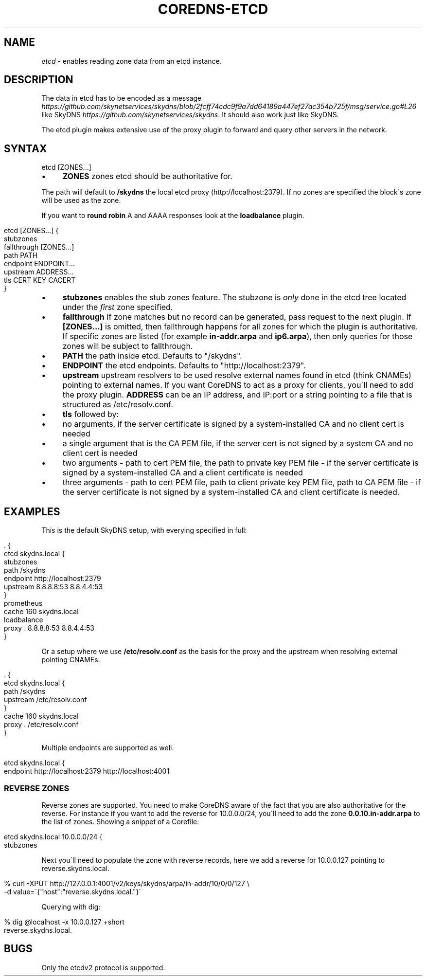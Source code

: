 .\" generated with Ronn/v0.7.3
.\" http://github.com/rtomayko/ronn/tree/0.7.3
.
.TH "COREDNS\-ETCD" "7" "February 2018" "CoreDNS" "CoreDNS plugins"
.
.SH "NAME"
\fIetcd\fR \- enables reading zone data from an etcd instance\.
.
.SH "DESCRIPTION"
The data in etcd has to be encoded as a message \fIhttps://github\.com/skynetservices/skydns/blob/2fcff74cdc9f9a7dd64189a447ef27ac354b725f/msg/service\.go#L26\fR like SkyDNS \fIhttps://github\.com/skynetservices/skydns\fR\. It should also work just like SkyDNS\.
.
.P
The etcd plugin makes extensive use of the proxy plugin to forward and query other servers in the network\.
.
.SH "SYNTAX"
.
.nf

etcd [ZONES\.\.\.]
.
.fi
.
.IP "\(bu" 4
\fBZONES\fR zones etcd should be authoritative for\.
.
.IP "" 0
.
.P
The path will default to \fB/skydns\fR the local etcd proxy (http://localhost:2379)\. If no zones are specified the block\'s zone will be used as the zone\.
.
.P
If you want to \fBround robin\fR A and AAAA responses look at the \fBloadbalance\fR plugin\.
.
.IP "" 4
.
.nf

etcd [ZONES\.\.\.] {
    stubzones
    fallthrough [ZONES\.\.\.]
    path PATH
    endpoint ENDPOINT\.\.\.
    upstream ADDRESS\.\.\.
    tls CERT KEY CACERT
}
.
.fi
.
.IP "" 0
.
.IP "\(bu" 4
\fBstubzones\fR enables the stub zones feature\. The stubzone is \fIonly\fR done in the etcd tree located under the \fIfirst\fR zone specified\.
.
.IP "\(bu" 4
\fBfallthrough\fR If zone matches but no record can be generated, pass request to the next plugin\. If \fB[ZONES\.\.\.]\fR is omitted, then fallthrough happens for all zones for which the plugin is authoritative\. If specific zones are listed (for example \fBin\-addr\.arpa\fR and \fBip6\.arpa\fR), then only queries for those zones will be subject to fallthrough\.
.
.IP "\(bu" 4
\fBPATH\fR the path inside etcd\. Defaults to "/skydns"\.
.
.IP "\(bu" 4
\fBENDPOINT\fR the etcd endpoints\. Defaults to "http://localhost:2379"\.
.
.IP "\(bu" 4
\fBupstream\fR upstream resolvers to be used resolve external names found in etcd (think CNAMEs) pointing to external names\. If you want CoreDNS to act as a proxy for clients, you\'ll need to add the proxy plugin\. \fBADDRESS\fR can be an IP address, and IP:port or a string pointing to a file that is structured as /etc/resolv\.conf\.
.
.IP "\(bu" 4
\fBtls\fR followed by:
.
.IP "\(bu" 4
no arguments, if the server certificate is signed by a system\-installed CA and no client cert is needed
.
.IP "\(bu" 4
a single argument that is the CA PEM file, if the server cert is not signed by a system CA and no client cert is needed
.
.IP "\(bu" 4
two arguments \- path to cert PEM file, the path to private key PEM file \- if the server certificate is signed by a system\-installed CA and a client certificate is needed
.
.IP "\(bu" 4
three arguments \- path to cert PEM file, path to client private key PEM file, path to CA PEM file \- if the server certificate is not signed by a system\-installed CA and client certificate is needed\.
.
.IP "" 0

.
.IP "" 0
.
.SH "EXAMPLES"
This is the default SkyDNS setup, with everying specified in full:
.
.IP "" 4
.
.nf

\&\. {
    etcd skydns\.local {
        stubzones
        path /skydns
        endpoint http://localhost:2379
        upstream 8\.8\.8\.8:53 8\.8\.4\.4:53
    }
    prometheus
    cache 160 skydns\.local
    loadbalance
    proxy \. 8\.8\.8\.8:53 8\.8\.4\.4:53
}
.
.fi
.
.IP "" 0
.
.P
Or a setup where we use \fB/etc/resolv\.conf\fR as the basis for the proxy and the upstream when resolving external pointing CNAMEs\.
.
.IP "" 4
.
.nf

\&\. {
    etcd skydns\.local {
        path /skydns
        upstream /etc/resolv\.conf
    }
    cache 160 skydns\.local
    proxy \. /etc/resolv\.conf
}
.
.fi
.
.IP "" 0
.
.P
Multiple endpoints are supported as well\.
.
.IP "" 4
.
.nf

etcd skydns\.local {
    endpoint http://localhost:2379 http://localhost:4001
\.\.\.
.
.fi
.
.IP "" 0
.
.SS "REVERSE ZONES"
Reverse zones are supported\. You need to make CoreDNS aware of the fact that you are also authoritative for the reverse\. For instance if you want to add the reverse for 10\.0\.0\.0/24, you\'ll need to add the zone \fB0\.0\.10\.in\-addr\.arpa\fR to the list of zones\. Showing a snippet of a Corefile:
.
.IP "" 4
.
.nf

etcd skydns\.local 10\.0\.0\.0/24 {
    stubzones
\.\.\.
.
.fi
.
.IP "" 0
.
.P
Next you\'ll need to populate the zone with reverse records, here we add a reverse for 10\.0\.0\.127 pointing to reverse\.skydns\.local\.
.
.IP "" 4
.
.nf

% curl \-XPUT http://127\.0\.0\.1:4001/v2/keys/skydns/arpa/in\-addr/10/0/0/127 \e
    \-d value=\'{"host":"reverse\.skydns\.local\."}\'
.
.fi
.
.IP "" 0
.
.P
Querying with dig:
.
.IP "" 4
.
.nf

% dig @localhost \-x 10\.0\.0\.127 +short
reverse\.skydns\.local\.
.
.fi
.
.IP "" 0
.
.SH "BUGS"
Only the etcdv2 protocol is supported\.

